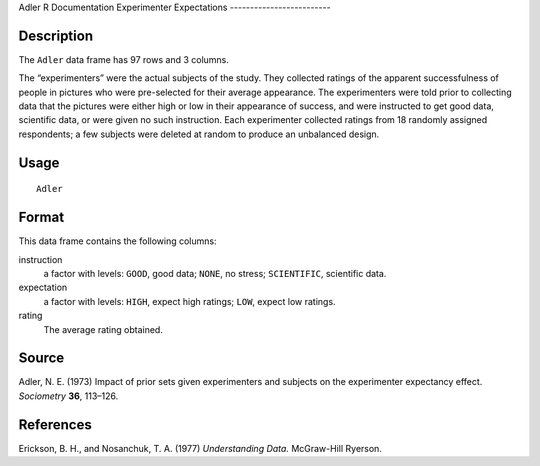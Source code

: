 Adler
R Documentation
Experimenter Expectations
-------------------------

Description
~~~~~~~~~~~

The ``Adler`` data frame has 97 rows and 3 columns.

The “experimenters” were the actual subjects of the study. They
collected ratings of the apparent successfulness of people in
pictures who were pre-selected for their average appearance. The
experimenters were told prior to collecting data that the pictures
were either high or low in their appearance of success, and were
instructed to get good data, scientific data, or were given no such
instruction. Each experimenter collected ratings from 18 randomly
assigned respondents; a few subjects were deleted at random to
produce an unbalanced design.

Usage
~~~~~

::

    Adler

Format
~~~~~~

This data frame contains the following columns:

instruction
    a factor with levels: ``GOOD``, good data; ``NONE``, no stress;
    ``SCIENTIFIC``, scientific data.

expectation
    a factor with levels: ``HIGH``, expect high ratings; ``LOW``,
    expect low ratings.

rating
    The average rating obtained.


Source
~~~~~~

Adler, N. E. (1973) Impact of prior sets given experimenters and
subjects on the experimenter expectancy effect. *Sociometry*
**36**, 113–126.

References
~~~~~~~~~~

Erickson, B. H., and Nosanchuk, T. A. (1977) *Understanding Data.*
McGraw-Hill Ryerson.


